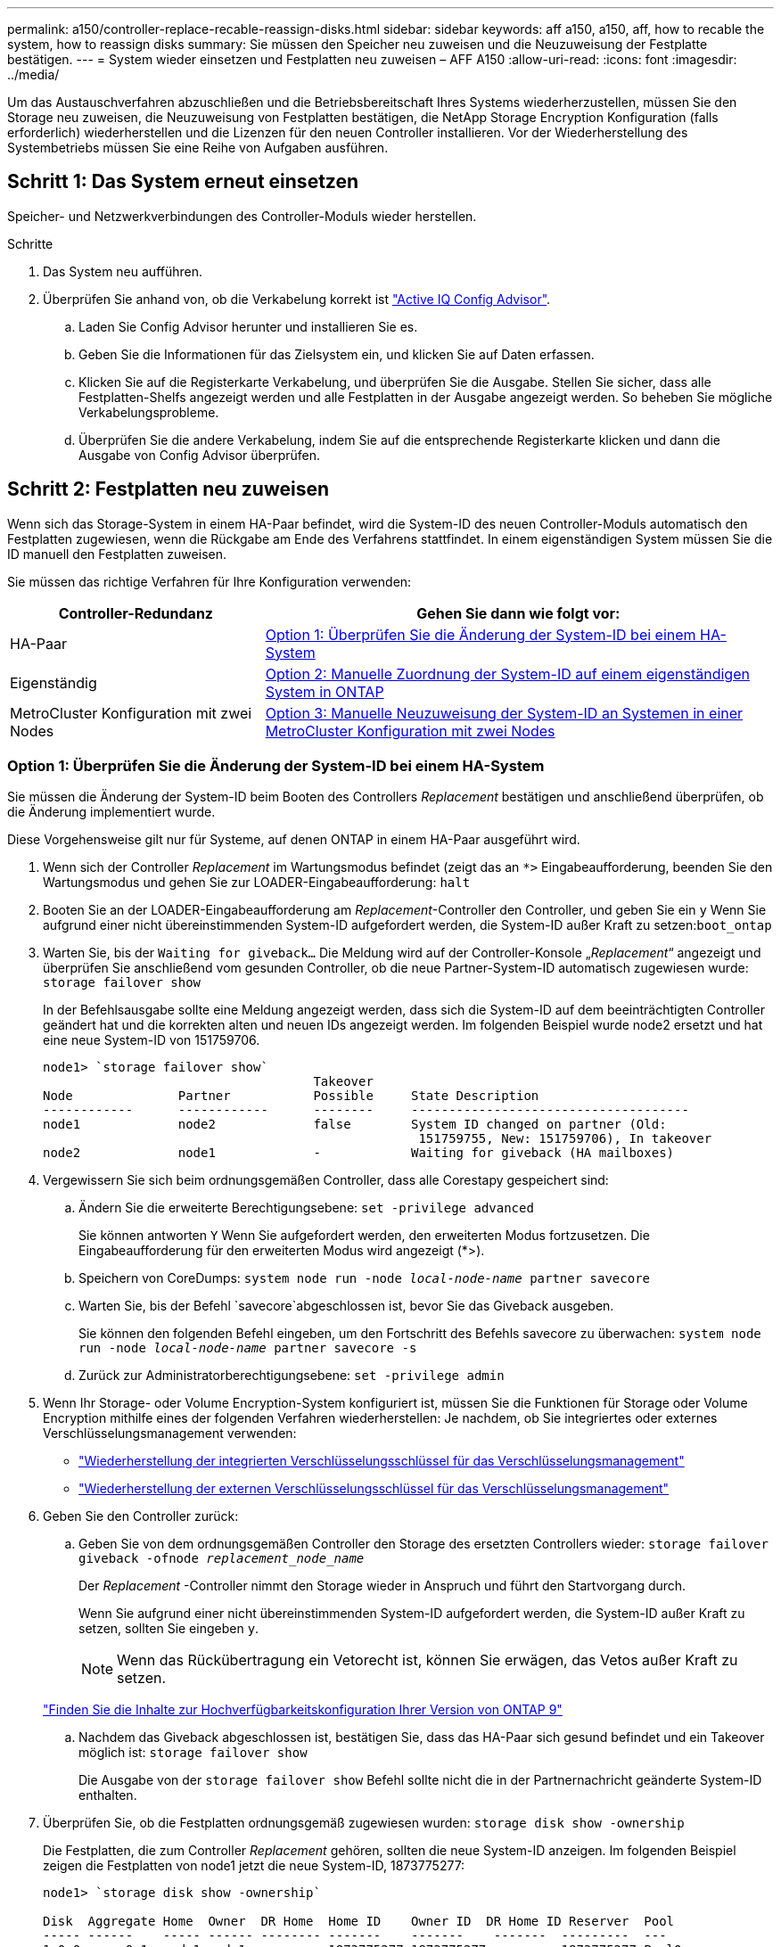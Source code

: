 ---
permalink: a150/controller-replace-recable-reassign-disks.html 
sidebar: sidebar 
keywords: aff a150, a150, aff, how to recable the system, how to reassign disks 
summary: Sie müssen den Speicher neu zuweisen und die Neuzuweisung der Festplatte bestätigen. 
---
= System wieder einsetzen und Festplatten neu zuweisen – AFF A150
:allow-uri-read: 
:icons: font
:imagesdir: ../media/


[role="lead"]
Um das Austauschverfahren abzuschließen und die Betriebsbereitschaft Ihres Systems wiederherzustellen, müssen Sie den Storage neu zuweisen, die Neuzuweisung von Festplatten bestätigen, die NetApp Storage Encryption Konfiguration (falls erforderlich) wiederherstellen und die Lizenzen für den neuen Controller installieren. Vor der Wiederherstellung des Systembetriebs müssen Sie eine Reihe von Aufgaben ausführen.



== Schritt 1: Das System erneut einsetzen

Speicher- und Netzwerkverbindungen des Controller-Moduls wieder herstellen.

.Schritte
. Das System neu aufführen.
. Überprüfen Sie anhand von, ob die Verkabelung korrekt ist https://mysupport.netapp.com/site/tools/tool-eula/activeiq-configadvisor["Active IQ Config Advisor"].
+
.. Laden Sie Config Advisor herunter und installieren Sie es.
.. Geben Sie die Informationen für das Zielsystem ein, und klicken Sie auf Daten erfassen.
.. Klicken Sie auf die Registerkarte Verkabelung, und überprüfen Sie die Ausgabe. Stellen Sie sicher, dass alle Festplatten-Shelfs angezeigt werden und alle Festplatten in der Ausgabe angezeigt werden. So beheben Sie mögliche Verkabelungsprobleme.
.. Überprüfen Sie die andere Verkabelung, indem Sie auf die entsprechende Registerkarte klicken und dann die Ausgabe von Config Advisor überprüfen.






== Schritt 2: Festplatten neu zuweisen

Wenn sich das Storage-System in einem HA-Paar befindet, wird die System-ID des neuen Controller-Moduls automatisch den Festplatten zugewiesen, wenn die Rückgabe am Ende des Verfahrens stattfindet. In einem eigenständigen System müssen Sie die ID manuell den Festplatten zuweisen.

Sie müssen das richtige Verfahren für Ihre Konfiguration verwenden:

[cols="1,2"]
|===
| Controller-Redundanz | Gehen Sie dann wie folgt vor: 


 a| 
HA-Paar
 a| 
<<Option 1: Überprüfen Sie die Änderung der System-ID bei einem HA-System>>



 a| 
Eigenständig
 a| 
<<Option 2: Manuelle Zuordnung der System-ID auf einem eigenständigen System in ONTAP>>



 a| 
MetroCluster Konfiguration mit zwei Nodes
 a| 
<<Option 3: Manuelle Neuzuweisung der System-ID an Systemen in einer MetroCluster Konfiguration mit zwei Nodes>>

|===


=== Option 1: Überprüfen Sie die Änderung der System-ID bei einem HA-System

Sie müssen die Änderung der System-ID beim Booten des Controllers _Replacement_ bestätigen und anschließend überprüfen, ob die Änderung implementiert wurde.

Diese Vorgehensweise gilt nur für Systeme, auf denen ONTAP in einem HA-Paar ausgeführt wird.

. Wenn sich der Controller _Replacement_ im Wartungsmodus befindet (zeigt das an `*>` Eingabeaufforderung, beenden Sie den Wartungsmodus und gehen Sie zur LOADER-Eingabeaufforderung: `halt`
. Booten Sie an der LOADER-Eingabeaufforderung am _Replacement_-Controller den Controller, und geben Sie ein `y` Wenn Sie aufgrund einer nicht übereinstimmenden System-ID aufgefordert werden, die System-ID außer Kraft zu setzen:``boot_ontap``
. Warten Sie, bis der `Waiting for giveback...` Die Meldung wird auf der Controller-Konsole „_Replacement_“ angezeigt und überprüfen Sie anschließend vom gesunden Controller, ob die neue Partner-System-ID automatisch zugewiesen wurde: `storage failover show`
+
In der Befehlsausgabe sollte eine Meldung angezeigt werden, dass sich die System-ID auf dem beeinträchtigten Controller geändert hat und die korrekten alten und neuen IDs angezeigt werden. Im folgenden Beispiel wurde node2 ersetzt und hat eine neue System-ID von 151759706.

+
[listing]
----
node1> `storage failover show`
                                    Takeover
Node              Partner           Possible     State Description
------------      ------------      --------     -------------------------------------
node1             node2             false        System ID changed on partner (Old:
                                                  151759755, New: 151759706), In takeover
node2             node1             -            Waiting for giveback (HA mailboxes)
----
. Vergewissern Sie sich beim ordnungsgemäßen Controller, dass alle Corestapy gespeichert sind:
+
.. Ändern Sie die erweiterte Berechtigungsebene: `set -privilege advanced`
+
Sie können antworten `Y` Wenn Sie aufgefordert werden, den erweiterten Modus fortzusetzen. Die Eingabeaufforderung für den erweiterten Modus wird angezeigt (*>).

.. Speichern von CoreDumps: `system node run -node _local-node-name_ partner savecore`
.. Warten Sie, bis der Befehl `savecore`abgeschlossen ist, bevor Sie das Giveback ausgeben.
+
Sie können den folgenden Befehl eingeben, um den Fortschritt des Befehls savecore zu überwachen: `system node run -node _local-node-name_ partner savecore -s`

.. Zurück zur Administratorberechtigungsebene: `set -privilege admin`


. Wenn Ihr Storage- oder Volume Encryption-System konfiguriert ist, müssen Sie die Funktionen für Storage oder Volume Encryption mithilfe eines der folgenden Verfahren wiederherstellen: Je nachdem, ob Sie integriertes oder externes Verschlüsselungsmanagement verwenden:
+
** https://docs.netapp.com/us-en/ontap/encryption-at-rest/restore-onboard-key-management-encryption-keys-task.html["Wiederherstellung der integrierten Verschlüsselungsschlüssel für das Verschlüsselungsmanagement"^]
** https://docs.netapp.com/us-en/ontap/encryption-at-rest/restore-external-encryption-keys-93-later-task.html["Wiederherstellung der externen Verschlüsselungsschlüssel für das Verschlüsselungsmanagement"^]


. Geben Sie den Controller zurück:
+
.. Geben Sie von dem ordnungsgemäßen Controller den Storage des ersetzten Controllers wieder: `storage failover giveback -ofnode _replacement_node_name_`
+
Der _Replacement_ -Controller nimmt den Storage wieder in Anspruch und führt den Startvorgang durch.

+
Wenn Sie aufgrund einer nicht übereinstimmenden System-ID aufgefordert werden, die System-ID außer Kraft zu setzen, sollten Sie eingeben `y`.

+

NOTE: Wenn das Rückübertragung ein Vetorecht ist, können Sie erwägen, das Vetos außer Kraft zu setzen.

+
http://mysupport.netapp.com/documentation/productlibrary/index.html?productID=62286["Finden Sie die Inhalte zur Hochverfügbarkeitskonfiguration Ihrer Version von ONTAP 9"]

.. Nachdem das Giveback abgeschlossen ist, bestätigen Sie, dass das HA-Paar sich gesund befindet und ein Takeover möglich ist: `storage failover show`
+
Die Ausgabe von der `storage failover show` Befehl sollte nicht die in der Partnernachricht geänderte System-ID enthalten.



. Überprüfen Sie, ob die Festplatten ordnungsgemäß zugewiesen wurden: `storage disk show -ownership`
+
Die Festplatten, die zum Controller _Replacement_ gehören, sollten die neue System-ID anzeigen. Im folgenden Beispiel zeigen die Festplatten von node1 jetzt die neue System-ID, 1873775277:

+
[listing]
----
node1> `storage disk show -ownership`

Disk  Aggregate Home  Owner  DR Home  Home ID    Owner ID  DR Home ID Reserver  Pool
----- ------    ----- ------ -------- -------    -------    -------  ---------  ---
1.0.0  aggr0_1  node1 node1  -        1873775277 1873775277  -       1873775277 Pool0
1.0.1  aggr0_1  node1 node1           1873775277 1873775277  -       1873775277 Pool0
.
.
.
----




=== Option 2: Manuelle Zuordnung der System-ID auf einem eigenständigen System in ONTAP

In einem eigenständigen System müssen Sie Festplatten manuell der System-ID des neuen Controllers zuweisen, bevor Sie den normalen Betrieb des Systems wieder herstellen.

.Über diese Aufgabe

NOTE: Dieses Verfahren gilt nur für Systeme, die sich in einer eigenständigen Konfiguration befinden.

.Schritte
. Wenn Sie dies noch nicht getan haben, starten Sie den Node _Replacement_ neu, unterbrechen Sie den Bootvorgang, indem Sie Strg-C drücken, und wählen Sie dann die Option zum Booten in den Wartungsmodus aus dem angezeigten Menü aus.
. Eingabe ist erforderlich `Y` Wenn Sie aufgefordert werden, die System-ID aufgrund einer nicht übereinstimmenden System-ID zu überschreiben.
. System-IDs anzeigen: `disk show -a`
. Notieren Sie sich die alte System-ID, die als Teil der Spalte „Disk Owner“ angezeigt wird.
+
Im folgenden Beispiel wird die alte System-ID von 118073209 angezeigt:

+
[listing]
----
*> disk show -a
Local System ID: 118065481

  DISK      OWNER                  POOL   SERIAL NUMBER  HOME
--------    -------------          -----  -------------  -------------
disk_name    system-1  (118073209)  Pool0  J8XJE9LC       system-1  (118073209)
disk_name    system-1  (118073209)  Pool0  J8Y478RC       system-1  (118073209)
.
.
.

----
. Weisen Sie den Festplattenbesitzer neu zu, indem Sie die System-ID-Informationen verwenden, die vom Befehl Disk show abgerufen wurden: `disk reassign -s old system ID disk reassign -s 118073209`
. Überprüfen Sie, ob die Festplatten ordnungsgemäß zugewiesen wurden: `disk show -a`
+
Bei den Festplatten, die zum Ersatz-Node gehören, sollte die neue System-ID angezeigt werden. Im folgenden Beispiel werden jetzt die Festplatten von System-1 die neue System-ID, 118065481, angezeigt:

+
[listing]
----
*> disk show -a
Local System ID: 118065481

  DISK      OWNER                  POOL   SERIAL NUMBER  HOME
--------    -------------          -----  -------------  -------------
disk_name    system-1  (118065481)  Pool0  J8Y0TDZC       system-1  (118065481)
disk_name    system-1  (118065481)  Pool0  J8Y0TDZC       system-1  (118065481)
.
.
.

----
. Wenn Ihr Storage- oder Volume Encryption-System konfiguriert ist, müssen Sie die Funktionen für Storage oder Volume Encryption mithilfe eines der folgenden Verfahren wiederherstellen: Je nachdem, ob Sie integriertes oder externes Verschlüsselungsmanagement verwenden:
+
** https://docs.netapp.com/us-en/ontap/encryption-at-rest/restore-onboard-key-management-encryption-keys-task.html["Wiederherstellung der integrierten Verschlüsselungsschlüssel für das Verschlüsselungsmanagement"^]
** https://docs.netapp.com/us-en/ontap/encryption-at-rest/restore-external-encryption-keys-93-later-task.html["Wiederherstellung der externen Verschlüsselungsschlüssel für das Verschlüsselungsmanagement"^]


. Booten des Node: `boot_ontap`




=== Option 3: Manuelle Neuzuweisung der System-ID an Systemen in einer MetroCluster Konfiguration mit zwei Nodes

Bei einer MetroCluster-Konfiguration mit zwei Knoten, in der ONTAP ausgeführt wird, müssen Sie Festplatten manuell der System-ID des neuen Controllers zuweisen, bevor Sie den normalen Betrieb des Systems zurückgeben.

.Über diese Aufgabe
Dieses Verfahren gilt nur für Systeme in einer MetroCluster-Konfiguration mit zwei Nodes, auf denen ONTAP ausgeführt wird.

Sie müssen sicherstellen, dass Sie die Befehle in diesem Verfahren auf dem richtigen Node eingeben:

* Der Node _Impared_ ist der Knoten, auf dem Sie Wartungsarbeiten durchführen.
* Der Node _Replacement_ ist der neue Node, der den beeinträchtigten Knoten im Rahmen dieses Verfahrens ersetzt.
* Der Node _Healthy_ ist der DR-Partner des beeinträchtigten Knotens.


.Schritte
. Falls Sie dies noch nicht getan haben, starten Sie den Node _Replacement_ neu, unterbrechen Sie den Bootvorgang, indem Sie eingeben `Ctrl-C`, Und wählen Sie dann die Option zum Starten in den Wartungsmodus aus dem angezeigten Menü.
+
Eingabe ist erforderlich `Y` Wenn Sie aufgefordert werden, die System-ID aufgrund einer nicht übereinstimmenden System-ID zu überschreiben.

. Zeigen Sie die alten System-IDs vom gesunden Knoten an: ``metrocluster node show -fields node-systemid`,dr-Partner-System`
+
In diesem Beispiel ist der Node_B_1 der alte Node mit der alten System-ID von 118073209:

+
[listing]
----
dr-group-id cluster         node                 node-systemid dr-partner-systemid
 ----------- --------------------- -------------------- ------------- -------------------
 1           Cluster_A             Node_A_1             536872914     118073209
 1           Cluster_B             Node_B_1             118073209     536872914
 2 entries were displayed.
----
. Zeigen Sie die neue System-ID an der Eingabeaufforderung für den Wartungsmodus auf dem Knoten „beeinträchtigt“ an: `disk show`
+
In diesem Beispiel lautet die neue System-ID 118065481:

+
[listing]
----
Local System ID: 118065481
    ...
    ...
----
. Weisen Sie die Eigentumsrechte an der Festplatte (für FAS Systeme) oder an der LUN-Eigentumsrechte (für FlexArray Systeme) neu zu. Verwenden Sie dazu die System-ID-Informationen, die Sie über den Befehl „Festplatte anzeigen“ erhalten haben: `disk reassign -s old system ID`
+
Im Fall des vorhergehenden Beispiels lautet der Befehl: `disk reassign -s 118073209`

+
Sie können antworten `Y` Wenn Sie dazu aufgefordert werden, fortzufahren.

. Überprüfen Sie, ob die Festplatten (oder FlexArray LUNs) korrekt zugeordnet sind: `disk show -a`
+
Vergewissern Sie sich, dass die Festplatten, die zum Node _Replacement_ gehören, die neue System-ID für den Node _Replacement_ anzeigen. Im folgenden Beispiel zeigen die Festplatten von System-1 jetzt die neue System-ID, 118065481:

+
[listing]
----
*> disk show -a
Local System ID: 118065481

  DISK     OWNER                 POOL   SERIAL NUMBER  HOME
-------    -------------         -----  -------------  -------------
disk_name   system-1  (118065481) Pool0  J8Y0TDZC       system-1  (118065481)
disk_name   system-1  (118065481) Pool0  J8Y09DXC       system-1  (118065481)
.
.
.
----
. Vergewissern Sie sich am gesunden Knoten, dass alle Corestapy gespeichert sind:
+
.. Ändern Sie die erweiterte Berechtigungsebene: `set -privilege advanced`
+
Sie können antworten `Y` Wenn Sie aufgefordert werden, den erweiterten Modus fortzusetzen. Die Eingabeaufforderung für den erweiterten Modus wird angezeigt (*>).

.. Vergewissern Sie sich, dass die Corestapes gespeichert sind: `system node run -node _local-node-name_ partner savecore`
+
Wenn die Befehlsausgabe angibt, dass savecore gerade ist, warten Sie, bis savecore abgeschlossen ist, bevor Sie das Giveback ausgeben. Sie können den Fortschritt des Savecore mit dem überwachen `system node run -node _local-node-name_ partner savecore -s command`.</info>.

.. Zurück zur Administratorberechtigungsebene: `set -privilege admin`


. Wenn sich der Node _Replacement_ im Wartungsmodus befindet (mit der Eingabeaufforderung *>), beenden Sie den Wartungsmodus, und wechseln Sie zur LOADER-Eingabeaufforderung: `halt`
. Starten Sie den Node _Replacement_: `boot_ontap`
. Nachdem der Node _Replacement_ vollständig gestartet wurde, führen Sie einen Wechsel zurück durch: `metrocluster switchback`
. Überprüfen Sie die MetroCluster Konfiguration: `metrocluster node show - fields configuration-state`
+
[listing]
----
node1_siteA::> metrocluster node show -fields configuration-state

dr-group-id            cluster node           configuration-state
-----------            ---------------------- -------------- -------------------
1 node1_siteA          node1mcc-001           configured
1 node1_siteA          node1mcc-002           configured
1 node1_siteB          node1mcc-003           configured
1 node1_siteB          node1mcc-004           configured

4 entries were displayed.
----
. Überprüfen Sie den Betrieb der MetroCluster-Konfiguration in Data ONTAP:
+
.. Überprüfen Sie auf beiden Clustern auf Zustandswarnmeldungen: `system health alert show`
.. Vergewissern Sie sich, dass die MetroCluster konfiguriert ist und sich im normalen Modus befindet: `metrocluster show`
.. Durchführen einer MetroCluster-Prüfung: `metrocluster check run`
.. Ergebnisse der MetroCluster-Prüfung anzeigen: `metrocluster check show`
.. Nutzen Sie Config Advisor. Wechseln Sie zur Config Advisor-Seite auf der NetApp Support Site unter https://mysupport.netapp.com/site/tools/tool-eula/activeiq-configadvisor/["support.netapp.com/NOW/download/tools/config_advisor/"].
+
Überprüfen Sie nach dem Ausführen von Config Advisor die Ausgabe des Tools und befolgen Sie die Empfehlungen in der Ausgabe, um die erkannten Probleme zu beheben.



. Simulation eines Switchover-Vorgangs:
+
.. Ändern Sie von der Eingabeaufforderung eines beliebigen Node auf die erweiterte Berechtigungsebene: `set -privilege advanced`
+
Sie müssen mit reagieren `y` Wenn Sie dazu aufgefordert werden, den erweiterten Modus fortzusetzen und die Eingabeaufforderung für den erweiterten Modus (*>) anzuzeigen.

.. Führen Sie den Wechsel zurück mit dem Parameter -Simulate durch: `metrocluster switchover -simulate`
.. Zurück zur Administratorberechtigungsebene: `set -privilege admin`



